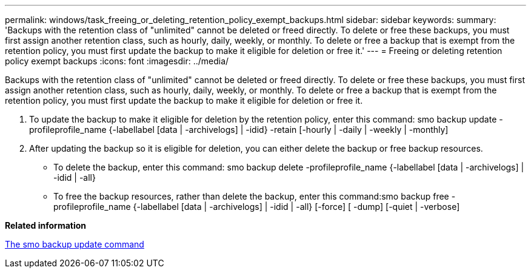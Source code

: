 ---
permalink: windows/task_freeing_or_deleting_retention_policy_exempt_backups.html
sidebar: sidebar
keywords: 
summary: 'Backups with the retention class of "unlimited" cannot be deleted or freed directly. To delete or free these backups, you must first assign another retention class, such as hourly, daily, weekly, or monthly. To delete or free a backup that is exempt from the retention policy, you must first update the backup to make it eligible for deletion or free it.'
---
= Freeing or deleting retention policy exempt backups
:icons: font
:imagesdir: ../media/

[.lead]
Backups with the retention class of "unlimited" cannot be deleted or freed directly. To delete or free these backups, you must first assign another retention class, such as hourly, daily, weekly, or monthly. To delete or free a backup that is exempt from the retention policy, you must first update the backup to make it eligible for deletion or free it.

. To update the backup to make it eligible for deletion by the retention policy, enter this command: smo backup update -profileprofile_name {-labellabel [data | -archivelogs] | -idid} -retain [-hourly | -daily | -weekly | -monthly]
. After updating the backup so it is eligible for deletion, you can either delete the backup or free backup resources.
 ** To delete the backup, enter this command: smo backup delete -profileprofile_name {-labellabel [data | -archivelogs] | -idid | -all}
 ** To free the backup resources, rather than delete the backup, enter this command:smo backup free -profileprofile_name {-labellabel [data | -archivelogs] | -idid | -all} [-force] [ -dump] [-quiet | -verbose]

*Related information*

xref:reference_the_smosmsapbackup_update_command.adoc[The smo backup update command]
